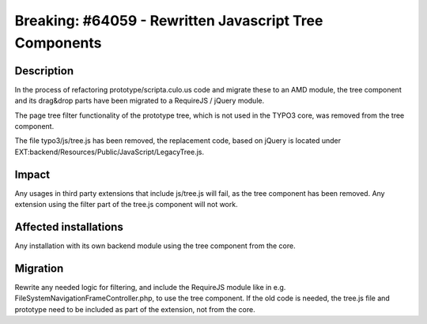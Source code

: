 =======================================================
Breaking: #64059 - Rewritten Javascript Tree Components
=======================================================

Description
===========

In the process of refactoring prototype/scripta.culo.us code and migrate these to an AMD module, the tree component and its
drag&drop parts have been migrated to a RequireJS / jQuery module.

The page tree filter functionality of the prototype tree, which is not used in the TYPO3 core, was removed from the
tree component.

The file typo3/js/tree.js has been removed, the replacement code, based on jQuery is located under
EXT:backend/Resources/Public/JavaScript/LegacyTree.js.


Impact
======

Any usages in third party extensions that include js/tree.js will fail, as the tree component has been removed. Any
extension using the filter part of the tree.js component will not work.


Affected installations
======================

Any installation with its own backend module using the tree component from the core.


Migration
=========

Rewrite any needed logic for filtering, and include the RequireJS module like in e.g.
FileSystemNavigationFrameController.php, to use the tree component. If the old code is needed, the tree.js file
and prototype need to be included as part of the extension, not from the core.
